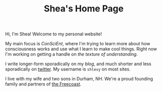 #+TITLE: Shea's Home Page
Hi, I'm Shea! Welcome to my personal website!

My main focus is [[{{< relref "/conscient/" >}}][ConSciEnt]], where I'm trying to learn more about how consciousness works and use what I learn to make cool things. Right now I'm working on getting a handle on [[{{< relref "/conscient/projects/understanding.org" >}}][the texture of understanding]].

I write longer-form sporadically on my [[{{< relref "/blog" >}}][blog]], and much shorter and less sporadically on [[https://twitter.com/shlevy][twitter]]. My username is ~shlevy~ on most sites.

I live with my wife and two sons in Durham, NH. We're a proud founding family and partners of [[https://freecoast.org/][the Freecoast]].
